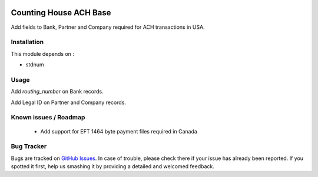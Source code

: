 .. image:: https://img.shields.io/badge/licence-AGPL--3-blue.svg
    :alt: License: AGPL-3

=======================
Counting House ACH Base
=======================

Add fields to Bank, Partner and Company required for ACH transactions in USA.

Installation
============

This module depends on :

* stdnum


Usage
=====

Add `routing_number` on Bank records.

Add Legal ID on Partner and Company records.

Known issues / Roadmap
======================

 * Add support for EFT 1464 byte payment files required in Canada

Bug Tracker
===========

Bugs are tracked on `GitHub Issues
<https://github.com/thinkwelltwd/countinghouse>`_. In case of trouble, please
check there if your issue has already been reported. If you spotted it first,
help us smashing it by providing a detailed and welcomed feedback.
